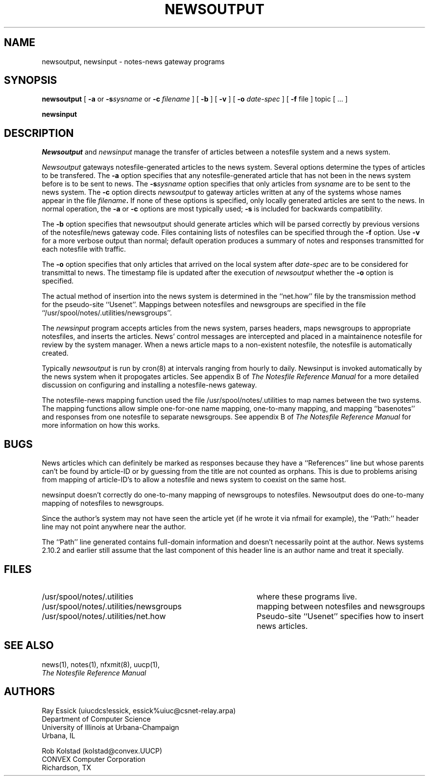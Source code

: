.TH NEWSOUTPUT 8 "University of Illinois"
.SH NAME
newsoutput, newsinput - notes-news gateway programs
.SH SYNOPSIS
.B newsoutput
[
.B "-a"
or 
.BI "-s" sysname
or
.B "-c"
.I "filename"
] [
.B "-b"
] [
.B "-v"
] [
.B "-o"
.I date-spec
] [
.B "-f"
file
]
topic [ ... ]
.PP
.B newsinput
.SH DESCRIPTION
.I Newsoutput
and
.I newsinput
manage the transfer of articles between a notesfile system
and a news system.

.I Newsoutput
gateways notesfile-generated articles to the news system.
Several options determine the types of articles to be
transfered.
The
.B -a
option specifies that any notesfile-generated article that
has not been in the news system before is to be sent to 
news.
The
.BI "-s" "sysname"
option specifies that only articles from 
.I sysname
are to be sent to the news system.
The
.B "-c"
option directs
.I newsoutput
to gateway articles written at any of the systems whose
names appear in the file
.IB filename "."
If none of these options is specified, only locally
generated articles are sent to the news.
In normal operation, the
.B -a
or
.B -c
options are most typically used;
.B -s
is included for backwards compatibility.
.PP
The 
.B -b
option specifies that newsoutput should generate articles
which will be parsed correctly by previous versions of the
notesfile/news gateway code.
Files containing lists of notesfiles can 
be specified through the 
.B -f
option.
Use
.B -v
for a more verbose output than normal;
default operation produces a summary of notes and responses
transmitted for each notesfile with traffic.
.PP
The
.B -o
option specifies that only articles that arrived on the 
local system after
.I date-spec
are to be considered for transmittal to news.
The timestamp file is updated after the execution of 
.I newsoutput
whether the 
.B -o
option is specified.
.PP
The actual method of insertion into the news system is determined
in the ``net.how'' file by the transmission method for the
pseudo-site ``Usenet''.
Mappings between notesfiles and newsgroups are specified in the
file ``/usr/spool/notes/.utilities/newsgroups''.
.PP
The
.I newsinput
program accepts articles from the news system,
parses headers,
maps newsgroups to appropriate notesfiles,
and inserts the articles.
News' control messages are intercepted and placed in a 
maintainence notesfile for review by the system manager.
When a news article maps to a non-existent notesfile,
the notesfile is automatically created.
.PP
Typically
.I newsoutput
is run by cron(8) at intervals ranging from hourly to daily.
Newsinput is invoked automatically by the news system when
it propogates articles. 
See appendix B of 
.ul
The Notesfile Reference Manual
for a more detailed discussion on configuring and installing
a notesfile-news gateway.
.PP
The notesfile-news mapping function used the file
/usr/spool/notes/.utilities to map names between the two systems.
The mapping functions allow simple one-for-one name mapping,
one-to-many mapping,
and 
mapping ``basenotes'' and responses from one notesfile to 
separate newsgroups.
See appendix B of
.ul
The Notesfile Reference Manual
for more information on how this works.
.SH BUGS
News articles which can definitely be marked as responses
because they have a ``References'' line but whose parents
can't be found by article-ID or by guessing from the title
are not counted as orphans.
This is due to problems arising from mapping of article-ID's
to allow a notesfile and news system to coexist on the
same host.
.PP
newsinput doesn't correctly do one-to-many mapping of
newsgroups to notesfiles.  Newsoutput does do
one-to-many mapping of notesfiles to newsgroups.
.PP
Since the author's system may not have seen the article yet 
(if he wrote it via nfmail for example), the ``Path:'' header
line may not point anywhere near the author.
.PP
The ``Path'' line generated contains full-domain information
and doesn't necessarily point at the author.  News systems
2.10.2 and earlier still assume that the last component of
this header line is an author name and treat it specially.
.SH FILES
.PD 0
.TP 40
/usr/spool/notes/.utilities
where these programs live.
.TP 40
/usr/spool/notes/.utilities/newsgroups
mapping between notesfiles and newsgroups
.TP 40
/usr/spool/notes/.utilities/net.how
Pseudo-site ``Usenet'' specifies how to insert news
articles.
.PD
.SH SEE ALSO
news(1),
notes(1),
nfxmit(8),
uucp(1),
.br
.ul
The Notesfile Reference Manual
.SH AUTHORS
.nf
Ray Essick (uiucdcs!essick, essick%uiuc@csnet-relay.arpa)
Department of Computer Science
University of Illinois at Urbana-Champaign
Urbana, IL
.sp
Rob Kolstad (kolstad@convex.UUCP)
CONVEX Computer Corporation
Richardson, TX
.fi
